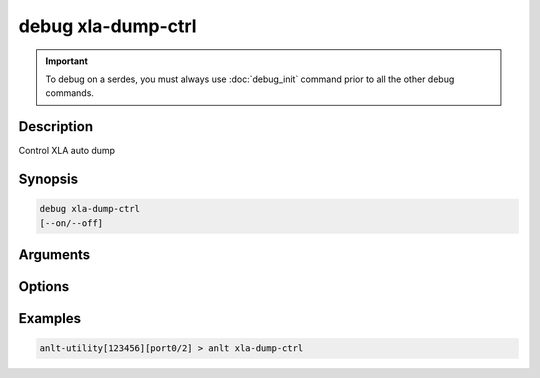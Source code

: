 debug xla-dump-ctrl
===================

.. important::
    
    To debug on a serdes, you must always use :doc:`debug_init` command prior to all the other debug commands.

    
Description
-----------

Control XLA auto dump


Synopsis
--------

.. code-block:: text
    
    debug xla-dump-ctrl
    [--on/--off]


Arguments
---------


Options
-------


Examples
--------

.. code-block:: text

    anlt-utility[123456][port0/2] > anlt xla-dump-ctrl